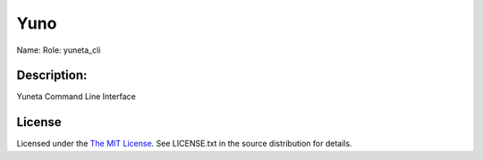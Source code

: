 Yuno
=====

Name:
Role: yuneta_cli


Description:
------------

Yuneta Command Line Interface


License
-------

Licensed under the  `The MIT License <http://www.opensource.org/licenses/mit-license>`_.
See LICENSE.txt in the source distribution for details.
